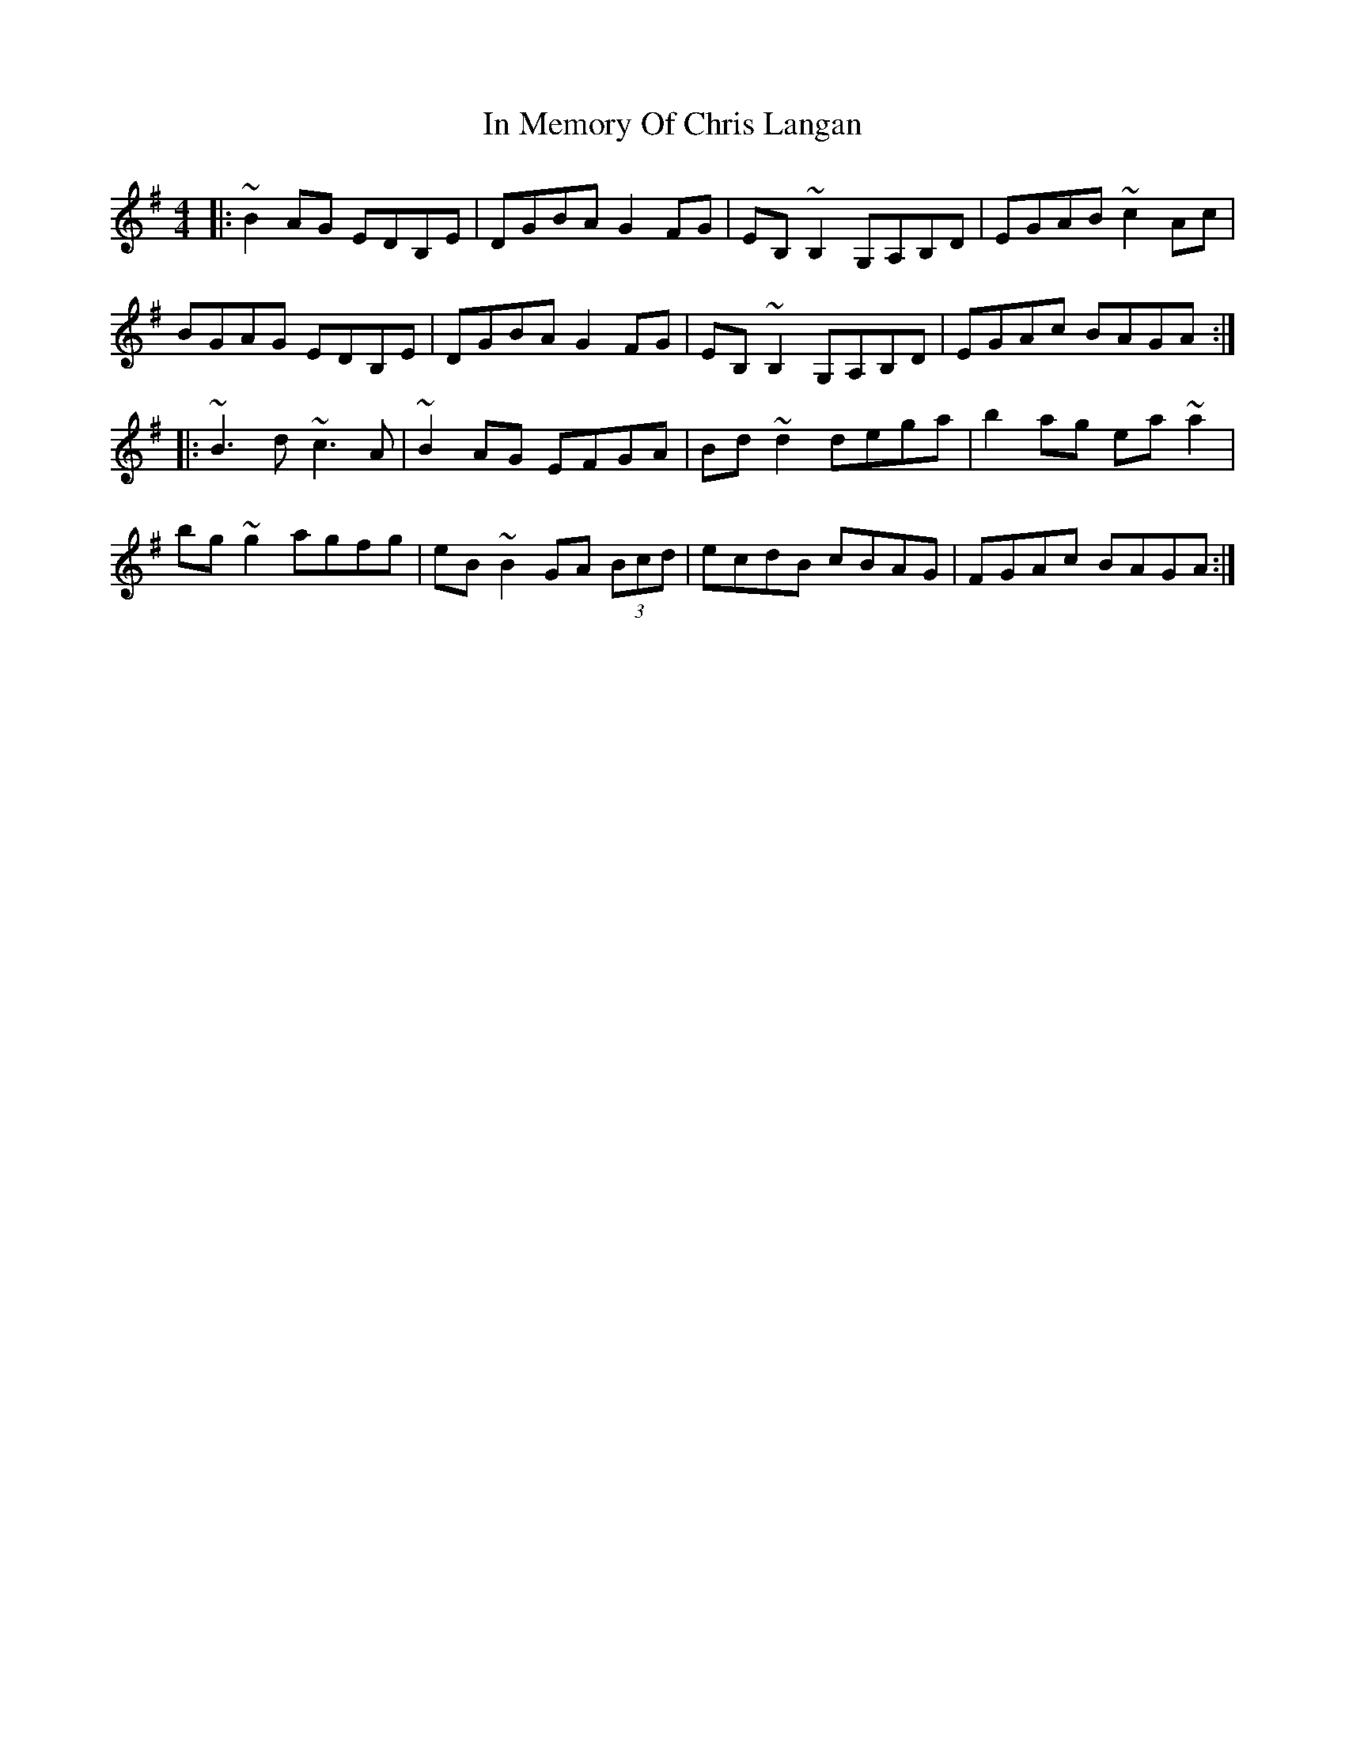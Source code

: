 X: 18873
T: In Memory Of Chris Langan
R: reel
M: 4/4
K: Gmajor
|:~B2 AG EDB,E|DGBA G2 FG|EB,~B,2 G,A,B,D|EGAB ~c2 Ac|
BGAG EDB,E|DGBA G2 FG|EB,~B,2 G,A,B,D|EGAc BAGA:|
|:~B3d ~c3A|~B2 AG EFGA|Bd~d2 dega|b2 ag ea~a2|
bg~g2 agfg|eB~B2 GA (3Bcd|ecdB cBAG|FGAc BAGA:|

